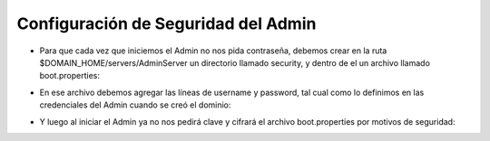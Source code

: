 Configuración de Seguridad del Admin
========


- Para que cada vez que iniciemos el Admin no nos pida contraseña, debemos crear en la ruta $DOMAIN_HOME/servers/AdminServer un directorio llamado security, y dentro de el un archivo llamado boot.properties:


.. image:: ../imagenes/seguridad/'14-03-2019 11-21-27.png'


- En ese archivo debemos agregar las líneas de username y password, tal cual como lo definimos en las credenciales del Admin cuando se creó el dominio:


.. image:: ../imagenes/seguridad/'14-03-2019 11-25-35.png'


- Y luego al iniciar el Admin ya no nos pedirá clave y cifrará el archivo boot.properties por motivos de seguridad:


.. image:: ../imagenes/seguridad/'14-03-2019 11-26-46.png'
